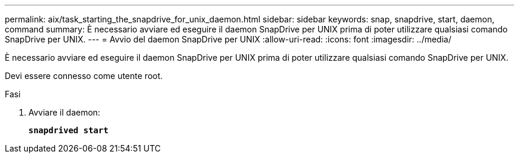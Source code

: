 ---
permalink: aix/task_starting_the_snapdrive_for_unix_daemon.html 
sidebar: sidebar 
keywords: snap, snapdrive, start, daemon, command 
summary: È necessario avviare ed eseguire il daemon SnapDrive per UNIX prima di poter utilizzare qualsiasi comando SnapDrive per UNIX. 
---
= Avvio del daemon SnapDrive per UNIX
:allow-uri-read: 
:icons: font
:imagesdir: ../media/


[role="lead"]
È necessario avviare ed eseguire il daemon SnapDrive per UNIX prima di poter utilizzare qualsiasi comando SnapDrive per UNIX.

Devi essere connesso come utente root.

.Fasi
. Avviare il daemon:
+
`*snapdrived start*`


